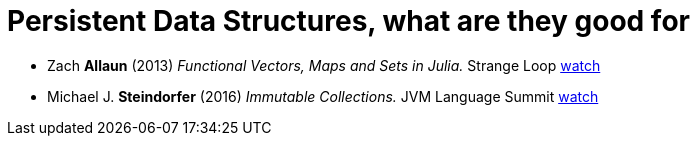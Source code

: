 = Persistent Data Structures, what are they good for


* Zach *Allaun* (2013) _Functional Vectors, Maps and Sets in Julia._
  [.provenance]#Strange Loop#
  https://youtu.be/ZFiAPUkDb-o[watch^]


* Michael J. *Steindorfer* (2016) _Immutable Collections._
  [.provenance]#JVM Language Summit#
  https://youtu.be/pUXeNAeyY34[watch^]


// Ullrich Counting Immutable Beans: Reference Counting Optimized for
//   Purely Functional Programming
// jahej.com Ideal Hash Tries by Alex Evans
// github.com philsquared hash_trie (see holy grail videos)
// eonil persistent data structure, github eonil swift hamt
// popcount.org introduction to hamt
// attaswift btree github
// augustl.com you have to know about persistent data structures
// arpitbhayani.me fully persistent arrays


